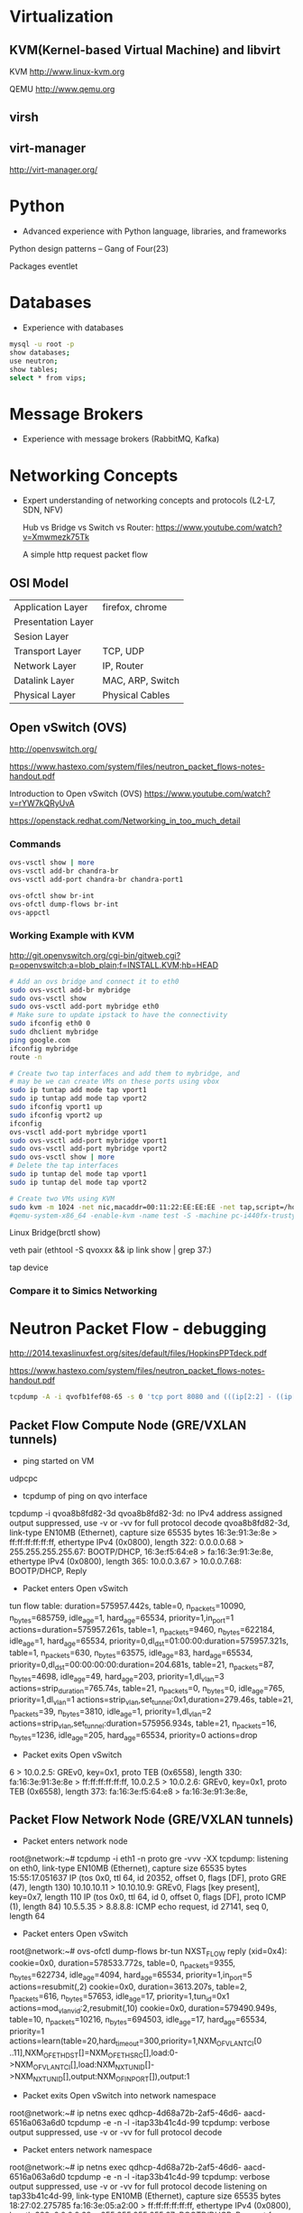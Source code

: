 * Virtualization
** KVM(Kernel-based Virtual Machine) and libvirt
   KVM http://www.linux-kvm.org

   QEMU http://www.qemu.org

** virsh
** virt-manager
   http://virt-manager.org/

* Python
  - Advanced experience with Python language, libraries, and frameworks

  Python design patterns -- Gang of Four(23)
  
  Packages
    eventlet

* Databases
- Experience with databases
#+begin_src sh
  mysql -u root -p
  show databases;
  use neutron;
  show tables;
  select * from vips;
#+end_src

* Message Brokers
- Experience with message brokers (RabbitMQ, Kafka)

* Networking Concepts
- Expert understanding of networking concepts and protocols (L2-L7, SDN, NFV)

  Hub vs Bridge vs Switch vs Router:  https://www.youtube.com/watch?v=Xmwmezk75Tk
  
  A simple http request packet flow

** OSI Model

| Application Layer  | firefox, chrome  |
| Presentation Layer |                  |
| Sesion Layer       |                  |
| Transport Layer    | TCP, UDP         |
| Network Layer      | IP, Router       |
| Datalink Layer     | MAC, ARP, Switch |
| Physical Layer     | Physical Cables  |

** Open vSwitch (OVS)
  http://openvswitch.org/

  https://www.hastexo.com/system/files/neutron_packet_flows-notes-handout.pdf

  Introduction to Open vSwitch (OVS) https://www.youtube.com/watch?v=rYW7kQRyUvA

  https://openstack.redhat.com/Networking_in_too_much_detail

*** Commands
#+begin_src sh
   ovs-vsctl show | more
   ovs-vsctl add-br chandra-br
   ovs-vsctl add-port chandra-br chandra-port1

   ovs-ofctl show br-int
   ovs-ofctl dump-flows br-int
   ovs-appctl

#+end_Src

*** Working Example with KVM
    http://git.openvswitch.org/cgi-bin/gitweb.cgi?p=openvswitch;a=blob_plain;f=INSTALL.KVM;hb=HEAD

#+begin_src sh
    # Add an ovs bridge and connect it to eth0
    sudo ovs-vsctl add-br mybridge
    sudo ovs-vsctl show
    sudo ovs-vsctl add-port mybridge eth0
    # Make sure to update ipstack to have the connectivity
    sudo ifconfig eth0 0
    sudo dhclient mybridge
    ping google.com
    ifconfig mybridge
    route -n

    # Create two tap interfaces and add them to mybridge, and
    # may be we can create VMs on these ports using vbox
    sudo ip tuntap add mode tap vport1
    sudo ip tuntap add mode tap vport2
    sudo ifconfig vport1 up
    sudo ifconfig vport2 up
    ifconfig
    ovs-vsctl add-port mybridge vport1
    sudo ovs-vsctl add-port mybridge vport1
    sudo ovs-vsctl add-port mybridge vport2
    sudo ovs-vsctl show | more
    # Delete the tap interfaces
    sudo ip tuntap del mode tap vport1
    sudo ip tuntap del mode tap vport2

    # Create two VMs using KVM
    sudo kvm -m 1024 -net nic,macaddr=00:11:22:EE:EE:EE -net tap,script=/home/cnadimin/KVM/ovs-ifup,downscript=/home/cnadimin/KVM/ovs-ifdown -drive     file=/home/cnadimin/Downloads/linux-0.2.img,boot=on
    #qemu-system-x86_64 -enable-kvm -name test -S -machine pc-i440fx-trusty,accel=kvm,usb=off -m 1024 -realtime mlock=off -smp 1,sockets=1,cores=1,threads=1 -uuid d549e7d8-f5b2-7b0d-271f-13769d36cd6b -no-user-config -nodefaults -chardev socket,id=charmonitor,path=/var/lib/libvirt/qemu/test.monitor,server,nowait -mon chardev=charmonitor,id=monitor,mode=control -rtc base=utc -no-reboot -boot strict=on -device piix3-usb-uhci,id=usb,bus=pci.0,addr=0x1.0x2 -drive file=/var/lib/libvirt/images/test.img,if=none,id=drive-virtio-disk0,format=raw -device virtio-blk-pci,scsi=off,bus=pci.0,addr=0x5,drive=drive-virtio-disk0,id=virtio-disk0,bootindex=2 -drive file=/home/cnadimin/Downloads/ubuntu-12.04.5-desktop-amd64.iso,if=none,id=drive-ide0-1-0,readonly=on,format=raw -device ide-cd,bus=ide.1,unit=0,drive=drive-ide0-1-0,id=ide0-1-0,bootindex=1 -netdev tap,fd=25,id=hostnet0,vhost=on,vhostfd=26 -device virtio-net-pci,netdev=hostnet0,id=net0,mac=52:54:00:35:79:4c,bus=pci.0,addr=0x3 -chardev pty,id=charserial0 -device isa-serial,chardev=charserial0,id=serial0 -vnc 127.0.0.1:1 -device cirrus-vga,id=video0,bus=pci.0,addr=0x2 -device intel-hda,id=sound0,bus=pci.0,addr=0x4 -device hda-duplex,id=sound0-codec0,bus=sound0.0,cad=0 -device virtio-balloon-pci,id=balloon0,bus=pci.0,addr=0x6
#+end_src

    Linux Bridge(brctl show)

    veth pair (ethtool -S qvoxxx && ip link show | grep 37:)

    tap device

*** Compare it to Simics Networking

* Neutron Packet Flow - debugging
  http://2014.texaslinuxfest.org/sites/default/files/HopkinsPPTdeck.pdf

  https://www.hastexo.com/system/files/neutron_packet_flows-notes-handout.pdf

#+begin_src sh
  tcpdump -A -i qvofb1fef08-65 -s 0 'tcp port 8080 and (((ip[2:2] - ((ip[0]&0xf)<<2)) - ((tcp[12]&0xf0)>>2)) != 0)'
#+end_src

** Packet Flow Compute Node (GRE/VXLAN tunnels)
- ping started on VM
udpcpc

- tcpdump of ping on qvo interface
tcpdump -i qvoa8b8fd82-3d
qvoa8b8fd82-3d: no IPv4 address assigned
output suppressed, use -v or -vv for full protocol decode
qvoa8b8fd82-3d, link-type EN10MB (Ethernet), capture size 65535 bytes
16:3e:91:3e:8e > ff:ff:ff:ff:ff:ff, ethertype IPv4 (0x0800), length 322: 0.0.0.0.68 > 255.255.255.255.67: BOOTP/DHCP, 16:3e:f5:64:e8 > fa:16:3e:91:3e:8e, ethertype IPv4 (0x0800), length 365: 10.0.0.3.67 > 10.0.0.7.68: BOOTP/DHCP, Reply

- Packet enters Open vSwitch
tun flow table:
duration=575957.442s, table=0, n_packets=10090, n_bytes=685759, idle_age=1, hard_age=65534, priority=1,in_port=1 actions=duration=575957.261s, table=1, n_packets=9460, n_bytes=622184, idle_age=1, hard_age=65534, priority=0,dl_dst=01:00:00:duration=575957.321s, table=1, n_packets=630, n_bytes=63575, idle_age=83, hard_age=65534, priority=0,dl_dst=00:00:00:00:duration=204.681s, table=21, n_packets=87, n_bytes=4698, idle_age=49, hard_age=203, priority=1,dl_vlan=3 actions=strip_duration=765.74s, table=21, n_packets=0, n_bytes=0, idle_age=765, priority=1,dl_vlan=1 actions=strip_vlan,set_tunnel:0x1,duration=279.46s, table=21, n_packets=39, n_bytes=3810, idle_age=1, priority=1,dl_vlan=2 actions=strip_vlan,set_tunnel:duration=575956.934s, table=21, n_packets=16, n_bytes=1236, idle_age=205, hard_age=65534, priority=0 actions=drop

- Packet exits Open vSwitch

6 > 10.0.2.5: GREv0, key=0x1, proto TEB (0x6558), length 330: fa:16:3e:91:3e:8e > ff:ff:ff:ff:ff:ff, 10.0.2.5 > 10.0.2.6: GREv0, key=0x1, proto TEB (0x6558), length 373: fa:16:3e:f5:64:e8 > fa:16:3e:91:3e:8e,

** Packet Flow  Network Node (GRE/VXLAN tunnels)
- Packet enters network node
root@network:~# tcpdump -i eth1 -n proto gre -vvv -XX
tcpdump: listening on eth0, link-type EN10MB (Ethernet), capture
size 65535 bytes
15:55:17.051637 IP (tos 0x0, ttl 64, id 20352, offset 0, flags
[DF], proto GRE (47), length 130)
10.10.10.11 > 10.10.10.9: GREv0, Flags [key present],
key=0x7, length 110
IP (tos 0x0, ttl 64, id 0, offset 0, flags [DF], proto ICMP
(1), length 84)
10.5.5.35 > 8.8.8.8: ICMP echo request, id 27141, seq 0,
length 64

- Packet enters Open vSwitch

# Open vSwitch br-tun flow table
root@network:~# ovs-ofctl dump-flows br-tun
NXST_FLOW reply (xid=0x4):
cookie=0x0, duration=578533.772s, table=0, n_packets=9355,
n_bytes=622734, idle_age=4094, hard_age=65534, priority=1,in_port=5
actions=resubmit(,2)
cookie=0x0, duration=3613.207s, table=2, n_packets=616,
n_bytes=57653, idle_age=17, priority=1,tun_id=0x1
actions=mod_vlan_vid:2,resubmit(,10)
cookie=0x0, duration=579490.949s, table=10, n_packets=10216,
n_bytes=694503, idle_age=17, hard_age=65534, priority=1
actions=learn(table=20,hard_timeout=300,priority=1,NXM_OF_VLAN_TCI[0
..11],NXM_OF_ETH_DST[]=NXM_OF_ETH_SRC[],load:0-
>NXM_OF_VLAN_TCI[],load:NXM_NX_TUN_ID[]-
>NXM_NX_TUN_ID[],output:NXM_OF_IN_PORT[]),output:1

- Packet exits Open vSwitch into network namespace
root@network:~# ip netns exec qdhcp-4d68a72b-2af5-46d6-
aacd-6516a063a6d0 tcpdump -e -n -l -itap33b41c4d-99
tcpdump: verbose output suppressed, use -v or -vv for
full protocol decode

- Packet enters network namespace
root@network:~# ip netns exec qdhcp-4d68a72b-2af5-46d6-
aacd-6516a063a6d0 tcpdump -e -n -l -itap33b41c4d-99
tcpdump: verbose output suppressed, use -v or -vv for
full protocol decode
listening on tap33b41c4d-99, link-type EN10MB (Ethernet),
capture size 65535 bytes
18:27:02.275785 fa:16:3e:05:a2:00 > ff:ff:ff:ff:ff:ff,
ethertype IPv4 (0x0800), length 322: 0.0.0.0.68 >
255.255.255.255.67: BOOTP/DHCP, Request from
fa:16:3e:05:a2:00, length 280
18:27:02.276020 fa:16:3e:44:71:b0 > fa:16:3e:05:a2:00,
ethertype IPv4 (0x0800), length 365: 10.0.0.3.67 >
10.0.0.6.68: BOOTP/DHCP, Reply, length 323

* Linux
- Expert Linux system administration and troubleshooting skills

  Linux Kernel module commands http://edoceo.com/howto/kernel-modules

* Algorithms

* Neutron/VPNaaS - CSR
  http://blog.aaronorosen.com/openstack-interface-hot-plugging/

** https://blueprints.launchpad.net/neutron/+spec/cisco-routing-service-vm
** https://github.com/openstack/neutron-specs/blob/master/specs/juno/cisco-vpnaas-with-cisco-csr-router.rst
** Class Diagrams
#+begin_src sh
# service plugin
pyreverse -ASmy -k -o png -p VPNDriverPlugin neutron/services/vpn/plugin.py
#service_provider(service_provider=VPN:openswan:neutron.services.vpn.service_drivers.ipsec.IPsecVPNDriver:default)
pyreverse -ASmy -k -o png -p IPsecVPNDriver neutron/services/vpn/service_drivers/ipsec.py
pyreverse -ASmy -k -o png -p CiscoCsrIPsecVPNDriver neutron/services/vpn/service_drivers/cisco_ipsec.py
#pyreverse -ASmy -k -o png -p OpenSwanDriver neutron/services/vpn/device_drivers/ipsec.py
#pyreverse -ASmy -k -o png -p VPNAgent neutron/services/vpn/agent.py

/etc/neutron/neutron.conf
  service_plugins=vpnaas
  [service_plugins]
  service_provider=VPN:openswan:neutron.services.vpn.service_drivers.ipsec.IPsecVPNDriver:default
  service_provider=VPN:cisco:neutron.services.vpn.service_drivers.cisco_ipsec.CiscoCsrIPsecVPNDriver:default
/etc/neutron/vpn_agent.ini
  [vpnagent]
  vpn_device_driver=neutron.services.vpn.device_drivers.ipsec.OpenSwanDriver
  vpn_device_driver=neutron.services.vpn.device_drivers.cisco_ipsec.CiscoCsrIPsecDriver
/etc/neutron/plugins/cisco/cisco_vpn_agent.ini
  [cisco_csr_rest:172.24.4.11]
  rest_mgmt = 192.168.200.20
  tunnel_ip = 172.24.4.13
  username = stack
  password = cisco
  timeout = 60

/usr/bin/python /usr/bin/neutron-server --config-file /etc/neutron/neutron.conf --log-file /var/log/neutron/server.log --config-file /etc/neutron/plugins/openvswitch/ovs_neutron_plugin.ini
apt-get install neutron-plugin-vpn-agent
/usr/bin/python /usr/bin/neutron-vpn-agent --config-file=/etc/neutron/neutron.conf --config-file=/etc/neutron/vpn_agent.ini --config-file=/etc/neutron/l3_agent.ini --log-file=/var/log/neutron/vpn_agent.log

#cloud-config
password: mysecret
chpasswd: { expire: False }
ssh_pwauth: True

mysql -u neutron -p neutron -e "show columns from pools"
neutron-db-manage --config-file /etc/neutron/neutron.conf  --config-file /etc/neutron/plugins/ml2/ml2_conf.ini upgrade  --delta 1
#+end_src

* Redhat OpenStack Installation
** Inputs
*** https://access.redhat.com/documentation/en-US/Red_Hat_Enterprise_Linux_OpenStack_Platform/5/html/Installer_and_Foreman_Guide/index.html
*** https://openstack.redhat.com/Quickstart

* Horizon
  Django Basics https://docs.djangoproject.com/en/1.7/intro/tutorial01

  Horizon Development http://docs.openstack.org/developer/horizon

  Horizon Testing http://docs.openstack.org/developer/horizon/testing.html

* Other References
  http://dep4e.sourceforge.net/
  http://openwritings.net/content/public/docbook/split-multiple-docbook-files
  http://doccookbook.sourceforge.net/html/en/dbc.markup.xincludes.html
  http://eclipse.org/vex/
  http://docs.openstack.org/image-guide/content/ch_converting.html
  http://orgmode.org/guide/
  https://github.com/ciscocloud/mantl
  https://spring.io/guides/gs/rest-service/

* HashiCorp tools
| Tool      | Description                                                                                                                   |
|-----------+-------------------------------------------------------------------------------------------------------------------------------|
| Vagrant   | to create and configure lightweight, reproducible and portable development environments using virtualbox, vmware, docker, etc |
| Packer    | Tool to create images for AWS, OpenStack, Docker, VBox, etc                                                                   |
| Serf      | Lightweight and decentralized solution for cluster membership, failure detection and orchestration                            |
| Consul    | Distributed, highly-available and multi-datacenter aware tool for service discovery, configuration and orchestration          |
| Terraform | Tool for creating, combining and managing infrrastructure resources across multiple providers like AWS, Goolgle cloud, etc    |
| Vault     | Secures, stores and controls access to token, passwords, certificates, API keys and other sensitive resources in datacenters  |
| Nomad     | Cluster manager and scheduler that provides a common workflow to deploy applications across an infrastructure.                |
| Otto      | Tool to develop and deploy any application on any cloud platform, all controlled woth a single consistent workflow            |
|           |                                                                                                                               |
